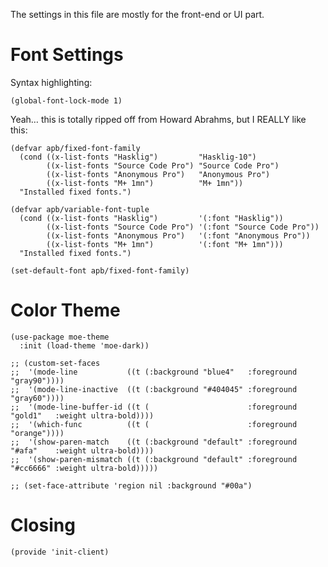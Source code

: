 ﻿#+TILTE:  Client Configuration for Emacs
#+AUTHOR: André P. Beyer
#+EMAIL:  mail@beyeran.site

The settings in this file are mostly for the front-end or UI part.

* Font Settings

  Syntax highlighting:

  #+BEGIN_SRC elisp
    (global-font-lock-mode 1)
  #+END_SRC

  Yeah... this is totally ripped off from Howard Abrahms, but I REALLY
  like this:

  #+BEGIN_SRC elisp
    (defvar apb/fixed-font-family
      (cond ((x-list-fonts "Hasklig")         "Hasklig-10")
            ((x-list-fonts "Source Code Pro") "Source Code Pro")
            ((x-list-fonts "Anonymous Pro")   "Anonymous Pro")
            ((x-list-fonts "M+ 1mn")          "M+ 1mn"))
      "Installed fixed fonts.")

    (defvar apb/variable-font-tuple
      (cond ((x-list-fonts "Hasklig")         '(:font "Hasklig"))
            ((x-list-fonts "Source Code Pro") '(:font "Source Code Pro"))
            ((x-list-fonts "Anonymous Pro")   '(:font "Anonymous Pro"))
            ((x-list-fonts "M+ 1mn")          '(:font "M+ 1mn")))
      "Installed fixed fonts.")

    (set-default-font apb/fixed-font-family)
  #+END_SRC

* Color Theme

  #+BEGIN_SRC elisp
    (use-package moe-theme
      :init (load-theme 'moe-dark))

    ;; (custom-set-faces
    ;;  '(mode-line           ((t (:background "blue4"   :foreground "gray90"))))
    ;;  '(mode-line-inactive  ((t (:background "#404045" :foreground "gray60"))))
    ;;  '(mode-line-buffer-id ((t (                      :foreground "gold1"   :weight ultra-bold))))
    ;;  '(which-func          ((t (                      :foreground "orange"))))
    ;;  '(show-paren-match    ((t (:background "default" :foreground "#afa"    :weight ultra-bold))))
    ;;  '(show-paren-mismatch ((t (:background "default" :foreground "#cc6666" :weight ultra-bold)))))

    ;; (set-face-attribute 'region nil :background "#00a")
  #+END_SRC

* Closing
  #+BEGIN_SRC elisp
    (provide 'init-client)
  #+END_SRC

#+DESCRIPTION: A literate programming version of my Emacs Initialization for Graphical Clients

#+PROPERTY:    header-args:elisp  :tangle ~/.emacs.d/elisp/init-client.el
#+PROPERTY:    header-args:       :results silent   :eval no-export   :comments org

#+OPTIONS:     num:nil toc:nil todo:nil tasks:nil tags:nil
#+OPTIONS:     skip:nil author:nil email:nil creator:nil timestamp:nil
